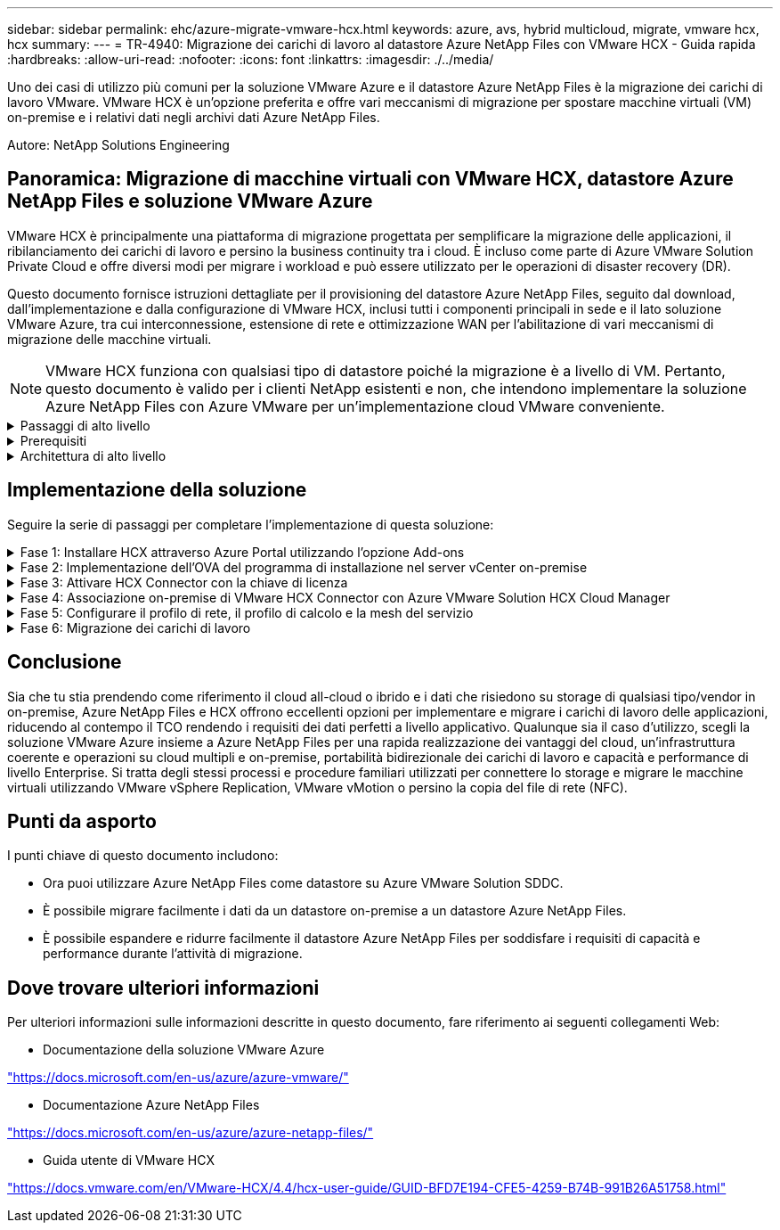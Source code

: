 ---
sidebar: sidebar 
permalink: ehc/azure-migrate-vmware-hcx.html 
keywords: azure, avs, hybrid multicloud, migrate, vmware hcx, hcx 
summary:  
---
= TR-4940: Migrazione dei carichi di lavoro al datastore Azure NetApp Files con VMware HCX - Guida rapida
:hardbreaks:
:allow-uri-read: 
:nofooter: 
:icons: font
:linkattrs: 
:imagesdir: ./../media/


[role="lead"]
Uno dei casi di utilizzo più comuni per la soluzione VMware Azure e il datastore Azure NetApp Files è la migrazione dei carichi di lavoro VMware. VMware HCX è un'opzione preferita e offre vari meccanismi di migrazione per spostare macchine virtuali (VM) on-premise e i relativi dati negli archivi dati Azure NetApp Files.

Autore: NetApp Solutions Engineering



== Panoramica: Migrazione di macchine virtuali con VMware HCX, datastore Azure NetApp Files e soluzione VMware Azure

VMware HCX è principalmente una piattaforma di migrazione progettata per semplificare la migrazione delle applicazioni, il ribilanciamento dei carichi di lavoro e persino la business continuity tra i cloud. È incluso come parte di Azure VMware Solution Private Cloud e offre diversi modi per migrare i workload e può essere utilizzato per le operazioni di disaster recovery (DR).

Questo documento fornisce istruzioni dettagliate per il provisioning del datastore Azure NetApp Files, seguito dal download, dall'implementazione e dalla configurazione di VMware HCX, inclusi tutti i componenti principali in sede e il lato soluzione VMware Azure, tra cui interconnessione, estensione di rete e ottimizzazione WAN per l'abilitazione di vari meccanismi di migrazione delle macchine virtuali.


NOTE: VMware HCX funziona con qualsiasi tipo di datastore poiché la migrazione è a livello di VM. Pertanto, questo documento è valido per i clienti NetApp esistenti e non, che intendono implementare la soluzione Azure NetApp Files con Azure VMware per un'implementazione cloud VMware conveniente.

.Passaggi di alto livello
[%collapsible]
====
Questo elenco fornisce i passaggi di alto livello necessari per installare e configurare HCX Cloud Manager sul lato cloud di Azure e installare HCX Connector on-premise:

. Installare HCX attraverso il portale Azure.
. Scaricare e implementare IL programma di installazione DI HCX Connector Open Virtualization Appliance (OVA) nel server VMware vCenter on-premise.
. Attivare HCX con la chiave di licenza.
. Associare il connettore VMware HCX on-premise con Azure VMware Solution HCX Cloud Manager.
. Configurare il profilo di rete, il profilo di calcolo e la mesh del servizio.
. (Facoltativo) eseguire l'estensione di rete per evitare il re-IP durante le migrazioni.
. Verificare lo stato dell'appliance e assicurarsi che sia possibile eseguire la migrazione.
. Migrare i carichi di lavoro delle macchine virtuali.


====
.Prerequisiti
[%collapsible]
====
Prima di iniziare, assicurarsi che siano soddisfatti i seguenti prerequisiti. Per ulteriori informazioni, consulta questa sezione https://docs.microsoft.com/en-us/azure/azure-vmware/configure-vmware-hcx["collegamento"^]. Una volta soddisfatti i prerequisiti, inclusa la connettività, configurare e attivare HCX generando la chiave di licenza dal portale Azure VMware Solution. Una volta scaricato il programma di installazione di OVA, procedere con la procedura di installazione come descritto di seguito.


NOTE: HCX Advanced è l'opzione predefinita e VMware HCX Enterprise Edition è disponibile anche attraverso un ticket di supporto e supportato senza costi aggiuntivi.

* Utilizza un data center software-defined (SDDC) esistente per la soluzione Azure VMware o crea un cloud privato utilizzando questo link:azure-setup.html["Link NetApp"^] o questo https://docs.microsoft.com/en-us/azure/azure-vmware/deploy-azure-vmware-solution?tabs=azure-portal["Collegamento Microsoft"^].
* La migrazione delle macchine virtuali e dei dati associati dal data center abilitato VMware vSphere on-premise richiede la connettività di rete dal data center all'ambiente SDDC. Prima di migrare i carichi di lavoro, https://docs.microsoft.com/en-us/azure/azure-vmware/tutorial-expressroute-global-reach-private-cloud["Configurare una connessione VPN sito-sito o di accesso globale Express Route"^] tra l'ambiente on-premise e il rispettivo cloud privato.
* Il percorso di rete dall'ambiente VMware vCenter Server on-premise al cloud privato Azure VMware Solution deve supportare la migrazione delle macchine virtuali utilizzando vMotion.
* Assicurarsi di aver selezionato il necessario https://docs.vmware.com/en/VMware-HCX/4.4/hcx-user-guide/GUID-A631101E-8564-4173-8442-1D294B731CEB.html["porte e regole del firewall"^] Sono consentiti per il traffico vMotion tra vCenter Server on-premise e vCenter SDDC. Nel cloud privato, il routing sulla rete vMotion è configurato per impostazione predefinita.
* Il volume NFS di Azure NetApp Files deve essere montato come datastore nella soluzione VMware di Azure. Seguire i passaggi descritti in questa sezione https://learn.microsoft.com/en-us/azure/azure-vmware/attach-azure-netapp-files-to-azure-vmware-solution-hosts?tabs=azure-portal["collegamento"^] Per collegare datastore Azure NetApp Files agli host delle soluzioni VMware Azure.


====
.Architettura di alto livello
[%collapsible]
====
A scopo di test, l'ambiente di laboratorio on-premise utilizzato per questa convalida è stato collegato tramite una VPN sito-sito, che consente la connettività on-premise con Azure VMware Solution.

image:anfd-hcx-image1.png["Questa immagine mostra l'architettura di alto livello utilizzata in questa soluzione."]

====


== Implementazione della soluzione

Seguire la serie di passaggi per completare l'implementazione di questa soluzione:

.Fase 1: Installare HCX attraverso Azure Portal utilizzando l'opzione Add-ons
[%collapsible]
====
Per eseguire l'installazione, attenersi alla seguente procedura:

. Accedi al portale Azure e accedi al cloud privato Azure VMware Solution.
. Selezionare il cloud privato appropriato e accedere ai componenti aggiuntivi. Per eseguire questa operazione, accedere a *Gestisci > componenti aggiuntivi*.
. Nella sezione HCX workload Mobility, fare clic su *Get Started* (inizia subito).
+
image:anfd-hcx-image2.png["Screenshot della sezione HCX workload Mobility."]

. Selezionare l'opzione *Accetto i termini e le condizioni* e fare clic su *attiva e implementa*.
+

NOTE: L'implementazione predefinita è HCX Advanced. Aprire una richiesta di supporto per attivare l'edizione Enterprise.

+

NOTE: L'implementazione richiede da 25 a 30 minuti circa.

+
image:anfd-hcx-image3.png["Schermata del completamento della sezione HCX workload Mobility."]



====
.Fase 2: Implementazione dell'OVA del programma di installazione nel server vCenter on-premise
[%collapsible]
====
Affinché il connettore on-premise si connetta a HCX Manager in Azure VMware Solution, assicurarsi che le porte firewall appropriate siano aperte nell'ambiente on-premise.

Per scaricare e installare HCX Connector nel server vCenter on-premise, attenersi alla seguente procedura:

. Dal portale Azure, accedere alla soluzione VMware Azure, selezionare il cloud privato, quindi selezionare *Gestisci > componenti aggiuntivi > migrazione* utilizzando HCX e copiare IL portale HCX Cloud Manager per scaricare il file OVA.
+

NOTE: Utilizzare le credenziali utente predefinite di CloudAdmin per accedere al portale HCX.

+
image:anfd-hcx-image4.png["Schermata del portale Azure per scaricare il file HCX OVA."]

. Dopo aver effettuato l'accesso al portale HCX con mailto:cloudadmin@vsphere.local[cloudadmin@vsphere.local^] utilizzando il jumphost, accedere a *Administration > System Updates* e fare clic su *Request Download link*.
+

NOTE: Scaricare o copiare il collegamento a OVA e incollarlo in un browser per avviare il processo di download del file OVA di VMware HCX Connector da implementare sul server vCenter on-premise.

+
image:anfd-hcx-image5.png["Errore: Schermata del collegamento per il download di OVA."]

. Una volta scaricato l'OVA, implementarlo nell'ambiente VMware vSphere on-premise utilizzando l'opzione *Deploy OVF Template*.
+
image:anfd-hcx-image6.png["Errore: Schermata per selezionare il modello OVA corretto."]

. Inserire tutte le informazioni richieste per l'implementazione di OVA, fare clic su *Avanti*, quindi fare clic su *fine* per implementare l'OVA di VMware HCX Connector.
+

NOTE: Accendere l'appliance virtuale manualmente.



Per istruzioni dettagliate, consultare https://docs.vmware.com/en/VMware-HCX/services/user-guide/GUID-BFD7E194-CFE5-4259-B74B-991B26A51758.html["Guida utente di VMware HCX"^].

====
.Fase 3: Attivare HCX Connector con la chiave di licenza
[%collapsible]
====
Dopo aver implementato VMware HCX Connector OVA on-premise e avviato l'appliance, completare la seguente procedura per attivare HCX Connector. Generare la chiave di licenza dal portale Azure VMware Solution e attivarla in VMware HCX Manager.

. Dal portale Azure, accedere alla soluzione VMware Azure, selezionare il cloud privato e selezionare *Gestisci > componenti aggiuntivi > migrazione con HCX*.
. In *Connect with on-premise using HCX keys* (connessione con chiavi HCX on-premise), fare clic su *Add* (Aggiungi) e copiare la chiave di attivazione.
+
image:anfd-hcx-image7.png["Schermata per l'aggiunta di chiavi HCX."]

+

NOTE: Per ciascun connettore HCX on-premise implementato è necessaria una chiave separata.

. Accedere a VMware HCX Manager on-premise all'indirizzo `"https://hcxmanagerIP:9443"` utilizzando le credenziali di amministratore.
+

NOTE: Utilizzare la password definita durante l'implementazione di OVA.

. Nella licenza, inserire la chiave copiata dal passaggio 3 e fare clic su *Activate* (attiva).
+

NOTE: Il connettore HCX on-premise deve disporre di accesso a Internet.

. In *posizione del data center*, fornire la posizione più vicina per l'installazione di VMware HCX Manager on-premise. Fare clic su *continua*.
. In *Nome sistema*, aggiornare il nome e fare clic su *continua*.
. Fare clic su *Sì, continua*.
. In *Connect your vCenter*, fornire il nome di dominio completo (FQDN) o l'indirizzo IP di vCenter Server e le credenziali appropriate, quindi fare clic su *Continue* (continua).
+

NOTE: Utilizzare l'FQDN per evitare problemi di connettività in un secondo momento.

. In *Configure SSO/PSC* (Configura SSO/PSC*), fornire l'indirizzo FQDN o IP del Platform Services Controller e fare clic su *Continue* (continua).
+

NOTE: Immettere l'indirizzo IP o il nome FQDN di VMware vCenter Server.

. Verificare che le informazioni immesse siano corrette e fare clic su *Restart* (Riavvia).
. Dopo il riavvio dei servizi, vCenter Server viene visualizzato in verde nella pagina visualizzata. VCenter Server e SSO devono disporre dei parametri di configurazione appropriati, che devono essere gli stessi della pagina precedente.
+

NOTE: Questo processo richiede circa 10 - 20 minuti e l'aggiunta del plug-in al server vCenter.

+
image:anfd-hcx-image8.png["Schermata che mostra il processo completato."]



====
.Fase 4: Associazione on-premise di VMware HCX Connector con Azure VMware Solution HCX Cloud Manager
[%collapsible]
====
Dopo aver installato HCX Connector sia in sede che in Azure VMware Solution, configurare VMware HCX Connector on-premise per Azure VMware Solution Private Cloud aggiungendo l'accoppiamento. Per configurare l'associazione del sito, attenersi alla seguente procedura:

. Per creare una coppia di siti tra l'ambiente vCenter on-premise e Azure VMware Solution SDDC, accedere a vCenter Server on-premise e al nuovo plug-in HCX vSphere Web Client.


image:anfd-hcx-image9.png["Schermata del plug-in DI HCX vSphere Web Client."]

. In Infrastructure (infrastruttura), fare clic su *Add a Site Pairing* (Aggiungi associazione sito).



NOTE: Immettere l'URL o l'indirizzo IP di Azure VMware Solution HCX Cloud Manager e le credenziali per il ruolo CloudAdmin per l'accesso al cloud privato.

image:anfd-hcx-image10.png["URL o indirizzo IP della schermata e credenziali per il ruolo CloudAdmin."]

. Fare clic su *Connect* (Connetti).



NOTE: Il connettore VMware HCX deve essere in grado di instradare all'indirizzo IP DI HCX Cloud Manager tramite la porta 443.

. Una volta creata l'associazione, l'associazione del sito appena configurata è disponibile nella dashboard HCX.


image:anfd-hcx-image11.png["Schermata del processo completato sul dashboard HCX."]

====
.Fase 5: Configurare il profilo di rete, il profilo di calcolo e la mesh del servizio
[%collapsible]
====
L'appliance di servizio VMware HCX Interconnect offre funzionalità di replica e migrazione basata su vMotion su Internet e connessioni private al sito di destinazione. L'interconnessione offre crittografia, progettazione del traffico e mobilità delle macchine virtuali. Per creare un'appliance di servizio Interconnect, attenersi alla seguente procedura:

. In Infrastructure (infrastruttura), selezionare *Interconnect > Multi-Site Service Mesh > Compute Profiles > Create Compute Profile* (interconnessione > Mesh servizio multi-sito > profili di calcolo > Crea profilo di calcolo



NOTE: I profili di calcolo definiscono i parametri di implementazione, incluse le appliance implementate e la parte del data center VMware accessibile al servizio HCX.

image:anfd-hcx-image12.png["Schermata della pagina di interconnessione del client vSphere."]

. Una volta creato il profilo di calcolo, creare i profili di rete selezionando *Multi-Site Service Mesh > Network Profiles > Create Network Profile* (Mesh servizio multi-sito > profili di rete > Crea profilo di rete).


Il profilo di rete definisce un intervallo di indirizzi IP e reti utilizzati DA HCX per le proprie appliance virtuali.


NOTE: Questa operazione richiede due o più indirizzi IP. Questi indirizzi IP vengono assegnati dalla rete di gestione alle appliance di interconnessione.

image:anfd-hcx-image13.png["Schermata dell'aggiunta di indirizzi IP alla pagina di interconnessione del client vSphere."]

. A questo punto, i profili di calcolo e di rete sono stati creati correttamente.
. Creare la mesh del servizio selezionando la scheda *Mesh del servizio* all'interno dell'opzione *Interconnect* e selezionando i siti SDDC on-premise e Azure.
. Service Mesh specifica una coppia di profili di rete e di calcolo locale e remoto.



NOTE: Nell'ambito di questo processo, le appliance HCX vengono implementate e configurate automaticamente sui siti di origine e di destinazione per creare un fabric di trasporto sicuro.

image:anfd-hcx-image14.png["Schermata della scheda Service Mesh nella pagina di interconnessione del client vSphere."]

. Questa è la fase finale della configurazione. Il completamento dell'implementazione richiede circa 30 minuti. Una volta configurata la mesh del servizio, l'ambiente è pronto con i tunnel IPSec creati correttamente per migrare le macchine virtuali del carico di lavoro.


image:anfd-hcx-image15.png["Schermata del processo completato nella pagina di interconnessione del client vSphere."]

====
.Fase 6: Migrazione dei carichi di lavoro
[%collapsible]
====
I carichi di lavoro possono essere migrati bidirezionalmente tra gli SDDC on-premise e Azure utilizzando varie tecnologie di migrazione VMware HCX. Le VM possono essere spostate da e verso le entità attivate da VMware HCX utilizzando diverse tecnologie di migrazione, come LA migrazione in blocco HCX, HCX vMotion, HCX Cold Migration, HCX Replication Assisted vMotion (disponibile con HCX Enterprise Edition) e HCX OS Assisted Migration (disponibile con HCX Enterprise Edition).

Per ulteriori informazioni sui vari meccanismi di migrazione HCX, vedere https://docs.vmware.com/en/VMware-HCX/4.4/hcx-user-guide/GUID-8A31731C-AA28-4714-9C23-D9E924DBB666.html["Tipi di migrazione VMware HCX"^].

*Migrazione in massa*

In questa sezione viene descritto in dettaglio il meccanismo di migrazione in blocco. Durante una migrazione in blocco, LA funzionalità di migrazione in blocco di HCX utilizza vSphere Replication per migrare i file disco ricreando la macchina virtuale sull'istanza di destinazione di vSphere HCX.

Per avviare migrazioni di macchine virtuali in blocco, attenersi alla seguente procedura:

. Accedere alla scheda *Migrate* in *servizi > migrazione*.


image:anfd-hcx-image16.png["Schermata della sezione migrazione del client vSphere."]

. Nella sezione *connessione sito remoto*, selezionare la connessione del sito remoto e selezionare l'origine e la destinazione. In questo esempio, la destinazione è Azure VMware Solution SDDC HCX endpoint.
. Fare clic su *Select VM for Migration* (Seleziona VM per la migrazione Questo fornisce un elenco di tutte le macchine virtuali on-premise. Selezionare le macchine virtuali in base all'espressione match:value e fare clic su *Add* (Aggiungi).
. Nella sezione *Transfer and Placement* (trasferimento e posizionamento), aggiornare i campi obbligatori (*Cluster*, *Storage*, *Destination* e *Network*), incluso il profilo di migrazione, quindi fare clic su *Validate* (convalida).


image:anfd-hcx-image17.png["Schermata della sezione trasferimento e posizionamento del client vSphere."]

. Al termine dei controlli di convalida, fare clic su *Go* per avviare la migrazione.


image:anfd-hcx-image18.png["Schermata di avvio della migrazione."]


NOTE: Durante questa migrazione, viene creato un disco segnaposto nel datastore Azure NetApp Files specificato all'interno del vCenter di destinazione per consentire la replica dei dati del disco VM di origine nei dischi segnaposto. L'HBR viene attivato per una sincronizzazione completa con la destinazione e, una volta completata la linea di base, viene eseguita una sincronizzazione incrementale in base al ciclo RPO (Recovery Point Objective). Una volta completata la sincronizzazione completa/incrementale, lo switchover viene attivato automaticamente, a meno che non venga impostata una pianificazione specifica.

. Una volta completata la migrazione, validare la stessa accedendo al vCenter SDDC di destinazione.


image:anfd-hcx-image19.png["Errore: Immagine grafica mancante"]

Per ulteriori e dettagliate informazioni sulle varie opzioni di migrazione e su come migrare i carichi di lavoro da una soluzione VMware on-premise a Azure utilizzando HCX, vedere https://docs.vmware.com/en/VMware-HCX/4.4/hcx-user-guide/GUID-14D48C15-3D75-485B-850F-C5FCB96B5637.html["Guida utente di VMware HCX"^].

Per ulteriori informazioni su questo processo, guarda il seguente video:

.Migrazione dei carichi di lavoro con HCX
video::255640f5-4dff-438c-8d50-b01200f017d1[panopto]
Ecco una schermata dell'opzione HCX vMotion.

image:anfd-hcx-image20.png["Errore: Immagine grafica mancante"]

Per ulteriori informazioni su questo processo, guarda il seguente video:

.HCX vMotion
video::986bb505-6f3d-4a5a-b016-b01200f03f18[panopto]

NOTE: Assicurarsi che sia disponibile una larghezza di banda sufficiente per gestire la migrazione.


NOTE: Il datastore ANF di destinazione deve disporre di spazio sufficiente per gestire la migrazione.

====


== Conclusione

Sia che tu stia prendendo come riferimento il cloud all-cloud o ibrido e i dati che risiedono su storage di qualsiasi tipo/vendor in on-premise, Azure NetApp Files e HCX offrono eccellenti opzioni per implementare e migrare i carichi di lavoro delle applicazioni, riducendo al contempo il TCO rendendo i requisiti dei dati perfetti a livello applicativo. Qualunque sia il caso d'utilizzo, scegli la soluzione VMware Azure insieme a Azure NetApp Files per una rapida realizzazione dei vantaggi del cloud, un'infrastruttura coerente e operazioni su cloud multipli e on-premise, portabilità bidirezionale dei carichi di lavoro e capacità e performance di livello Enterprise. Si tratta degli stessi processi e procedure familiari utilizzati per connettere lo storage e migrare le macchine virtuali utilizzando VMware vSphere Replication, VMware vMotion o persino la copia del file di rete (NFC).



== Punti da asporto

I punti chiave di questo documento includono:

* Ora puoi utilizzare Azure NetApp Files come datastore su Azure VMware Solution SDDC.
* È possibile migrare facilmente i dati da un datastore on-premise a un datastore Azure NetApp Files.
* È possibile espandere e ridurre facilmente il datastore Azure NetApp Files per soddisfare i requisiti di capacità e performance durante l'attività di migrazione.




== Dove trovare ulteriori informazioni

Per ulteriori informazioni sulle informazioni descritte in questo documento, fare riferimento ai seguenti collegamenti Web:

* Documentazione della soluzione VMware Azure


https://docs.microsoft.com/en-us/azure/azure-vmware/["https://docs.microsoft.com/en-us/azure/azure-vmware/"^]

* Documentazione Azure NetApp Files


https://docs.microsoft.com/en-us/azure/azure-netapp-files/["https://docs.microsoft.com/en-us/azure/azure-netapp-files/"^]

* Guida utente di VMware HCX


https://docs.vmware.com/en/VMware-HCX/4.4/hcx-user-guide/GUID-BFD7E194-CFE5-4259-B74B-991B26A51758.html["https://docs.vmware.com/en/VMware-HCX/4.4/hcx-user-guide/GUID-BFD7E194-CFE5-4259-B74B-991B26A51758.html"^]

